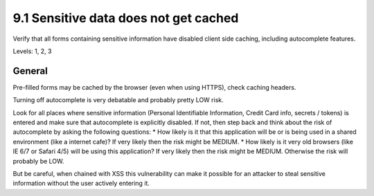 9.1 Sensitive data does not get cached
======================================

Verify that all forms containing sensitive information have disabled client side caching, including autocomplete features.

Levels: 1, 2, 3

General
-------

Pre-filled forms may be cached by the browser (even when using HTTPS),
check caching headers.

Turning off autocomplete is very debatable and probably pretty LOW risk.

Look for all places where sensitive information (Personal Identifiable
Information, Credit Card info, secrets / tokens) is entered and make
sure that autocomplete is explicitly disabled. If not, then step back
and think about the risk of autocomplete by asking the following
questions: \* How likely is it that this application will be or is being
used in a shared environment (like a internet cafe)? If very likely then
the risk might be MEDIUM. \* How likely is it very old browsers (like IE
6/7 or Safari 4/5) will be using this application? If very likely then
the risk might be MEDIUM. Otherwise the risk will probably be LOW.

But be careful, when chained with XSS this vulnerability can make it
possible for an attacker to steal sensitive information without the user
actively entering it.

